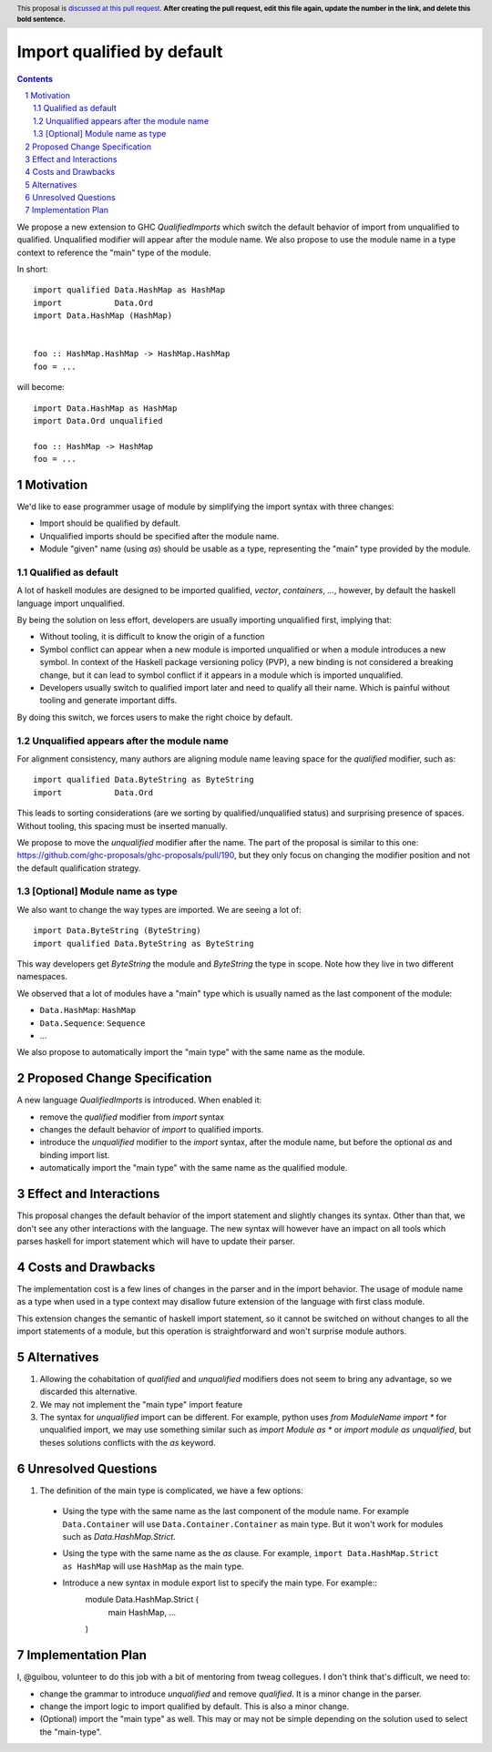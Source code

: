 Import qualified by default
===========================

.. proposal-number:: Leave blank. This will be filled in when the proposal is
                     accepted.
.. trac-ticket:: Leave blank. This will eventually be filled with the Trac
                 ticket number which will track the progress of the
                 implementation of the feature.
.. implemented:: Leave blank. This will be filled in with the first GHC version which
                 implements the described feature.
.. highlight:: haskell
.. header:: This proposal is `discussed at this pull request <https://github.com/ghc-proposals/ghc-proposals/pull/0>`_.
            **After creating the pull request, edit this file again, update the
            number in the link, and delete this bold sentence.**
.. sectnum::
.. contents::

We propose a new extension to GHC `QualifiedImports` which switch the default behavior of import from unqualified to qualified. Unqualified modifier will appear after the module name. We also propose to use the module name in a type context to reference the "main" type of the module.

In short::

  import qualified Data.HashMap as HashMap
  import           Data.Ord
  import Data.HashMap (HashMap)


  foo :: HashMap.HashMap -> HashMap.HashMap
  foo = ...

will become::

  import Data.HashMap as HashMap
  import Data.Ord unqualified

  foo :: HashMap -> HashMap
  foo = ...


Motivation
------------

We'd like to ease programmer usage of module by simplifying the import syntax with three changes:

- Import should be qualified by default.
- Unqualified imports should be specified after the module name.
- Module "given" name (using `as`) should be usable as a type, representing the "main" type provided by the module.

Qualified as default
~~~~~~~~~~~~~~~~~~~~

A lot of haskell modules are designed to be imported qualified, `vector`, `containers`, `...`, however, by default the haskell language import unqualified.

By being the solution on less effort, developers are usually importing unqualified first, implying that:

* Without tooling, it is difficult to know the origin of a function
* Symbol conflict can appear when a new module is imported unqualified or when a module introduces a new symbol. In context of the Haskell package versioning policy (PVP), a new binding is not considered a breaking change, but it can lead to symbol conflict if it appears in a module which is imported unqualified.
* Developers usually switch to qualified import later and need to qualify all their name. Which is painful without tooling and generate important diffs.

By doing this switch, we forces users to make the right choice by default.

.. TODO: survey of how it's done in many other languages
  - python: qualified by default
  - c++: namespace are not flattened by default
  - ....


Unqualified appears after the module name
~~~~~~~~~~~~~~~~~~~~~~~~~~~~~~~~~~~~~~~~~

For alignment consistency, many authors are aligning module name leaving space for the `qualified` modifier, such as::

  import qualified Data.ByteString as ByteString
  import           Data.Ord

This leads to sorting considerations (are we sorting by qualified/unqualified status) and surprising presence of spaces. Without tooling, this spacing must be inserted manually.

We propose to move the `unqualified` modifier after the name. The part of the proposal is similar to this one: https://github.com/ghc-proposals/ghc-proposals/pull/190, but they only focus on changing the modifier position and not the default qualification strategy.


[Optional] Module name as type
~~~~~~~~~~~~~~~~~~~~~~~~~~~~~~
  
We also want to change the way types are imported. We are seeing a lot of::

  import Data.ByteString (ByteString)
  import qualified Data.ByteString as ByteString

This way developers get `ByteString` the module and `ByteString` the type in scope. Note how they live in two different namespaces.

We observed that a lot of modules have a "main" type which is usually named as the last component of the module:

* ``Data.HashMap``: ``HashMap``
* ``Data.Sequence``: ``Sequence``
* ...

We also propose to automatically import the "main type" with the same name as the module.
  

Proposed Change Specification
-----------------------------

A new language `QualifiedImports` is introduced. When enabled it:

* remove the `qualified` modifier from `import` syntax
* changes the default behavior of `import` to qualified imports.
* introduce the `unqualified` modifier to the `import` syntax, after the module name, but before the optional `as` and binding import list.
* automatically import the "main type" with the same name as the qualified module.


Effect and Interactions
-----------------------

This proposal changes the default behavior of the import statement and slightly changes its syntax. Other than that, we don't see any other interactions with the language. The new syntax will however have an impact on all tools which parses haskell for import statement which will have to update their parser.


Costs and Drawbacks
-------------------

The implementation cost is a few lines of changes in the parser and in the import behavior. The usage of module name as a type when used in a type context may disallow future extension of the language with first class module.

This extension changes the semantic of haskell import statement, so it cannot be switched on without changes to all the import statements of a module, but this operation is straightforward and won't surprise module authors.

Alternatives
------------

1. Allowing the cohabitation of `qualified` and `unqualified` modifiers does not seem to bring any advantage, so we discarded this alternative.
2. We may not implement the "main type" import feature
3. The syntax for `unqualified` import can be different. For example, python uses `from ModuleName import *` for unqualified import, we may use something similar such as `import Module as *` or `import module as unqualified`, but theses solutions conflicts with the `as` keyword.

Unresolved Questions
--------------------

1. The definition of the main type is complicated, we have a few options:

  * Using the type with the same name as the last component of the module name. For example ``Data.Container`` will use ``Data.Container.Container`` as main type. But it won't work for modules such as `Data.HashMap.Strict`.
  * Using the type with the same name as the `as` clause. For example, ``import Data.HashMap.Strict as HashMap`` will use ``HashMap`` as the main type.
  * Introduce a new syntax in module export list to specify the main type. For example::
     module Data.HashMap.Strict (
        main HashMap,
        ...
     )

Implementation Plan
-------------------

I, @guibou, volunteer to do this job with a bit of mentoring from tweag collegues. I don't think that's difficult, we need to:

- change the grammar to introduce `unqualified` and remove `qualified`. It is a minor change in the parser.
- change the import logic to import qualified by default. This is also a minor change.
- (Optional) import the "main type" as well. This may or may not be simple depending on the solution used to select the "main-type".
